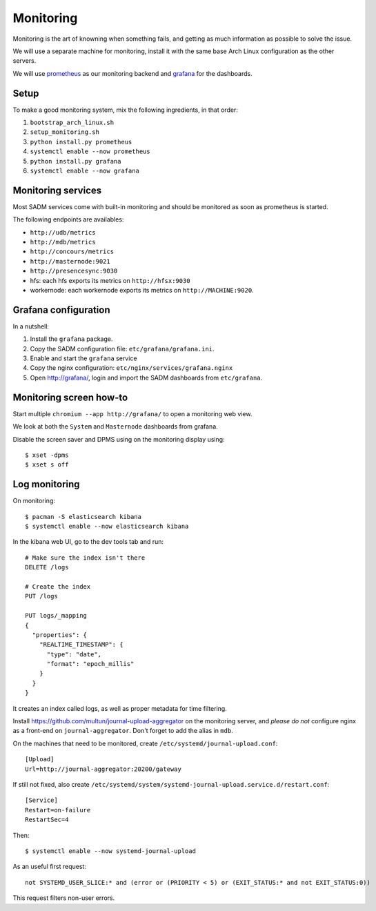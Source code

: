Monitoring
==========

Monitoring is the art of knowning when something fails, and getting as much
information as possible to solve the issue.

We will use a separate machine for monitoring, install it with the same base
Arch Linux configuration as the other servers.

We will use `prometheus <http://prometheus.io/>`_ as our monitoring backend and
`grafana <https://grafana.com/>`_ for the dashboards.

Setup
-----

To make a good monitoring system, mix the following ingredients, in that order:

1. ``bootstrap_arch_linux.sh``
2. ``setup_monitoring.sh``
3. ``python install.py prometheus``
4. ``systemctl enable --now prometheus``
5. ``python install.py grafana``
6. ``systemctl enable --now grafana``

Monitoring services
-------------------

Most SADM services come with built-in monitoring and should be monitored as
soon as prometheus is started.

The following endpoints are availables:

- ``http://udb/metrics``
- ``http://mdb/metrics``
- ``http://concours/metrics``
- ``http://masternode:9021``
- ``http://presencesync:9030``
- hfs: each hfs exports its metrics on ``http://hfsx:9030``
- workernode: each workernode exports its metrics on ``http://MACHINE:9020``.

Grafana configuration
---------------------

In a nutshell:

1. Install the ``grafana`` package.
2. Copy the SADM configuration file: ``etc/grafana/grafana.ini``.
3. Enable and start the ``grafana`` service
4. Copy the nginx configuration: ``etc/nginx/services/grafana.nginx``
5. Open http://grafana/, login and import the SADM dashboards from
   ``etc/grafana``.

.. todo:: automate the process above

Monitoring screen how-to
------------------------

Start multiple ``chromium --app http://grafana/`` to open a monitoring web
view.

We look at both the ``System`` and ``Masternode`` dashboards from grafana.

Disable the screen saver and DPMS using on the monitoring display using::

  $ xset -dpms
  $ xset s off

Log monitoring
--------------

On monitoring::

  $ pacman -S elasticsearch kibana
  $ systemctl enable --now elasticsearch kibana

In the kibana web UI, go to the dev tools tab and run::

  # Make sure the index isn't there
  DELETE /logs

  # Create the index
  PUT /logs

  PUT logs/_mapping
  {
    "properties": {
      "REALTIME_TIMESTAMP": {
        "type": "date",
        "format": "epoch_millis"
      }
    }
  }

It creates an index called logs, as well as proper metadata for time filtering.

Install https://github.com/multun/journal-upload-aggregator on the monitoring
server, and *please do not* configure nginx as a front-end on
``journal-aggregator``.  Don't forget to add the alias in ``mdb``.

On the machines that need to be monitored, create ``/etc/systemd/journal-upload.conf``::

  [Upload]
  Url=http://journal-aggregator:20200/gateway

If still not fixed, also create ``/etc/systemd/system/systemd-journal-upload.service.d/restart.conf``::

  [Service]
  Restart=on-failure
  RestartSec=4

Then::

  $ systemctl enable --now systemd-journal-upload

As an useful first request::

  not SYSTEMD_USER_SLICE:* and (error or (PRIORITY < 5) or (EXIT_STATUS:* and not EXIT_STATUS:0))

This request filters non-user errors.
